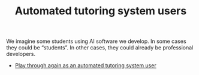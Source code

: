 :PROPERTIES:
:ID:       4cdaf51d-50d0-45c1-87c9-55d2c758e28e
:END:
#+TITLE: Automated tutoring system users
#+filetags: :SH:AN:

We imagine some students using AI software we develop.  In some cases
they could be “students”.  In other cases, they could already be
professional developers.

- [[xid:0caba40b-2561-4143-b2b1-55f3ddc3201b][Play through again as an automated tutoring system user]]
